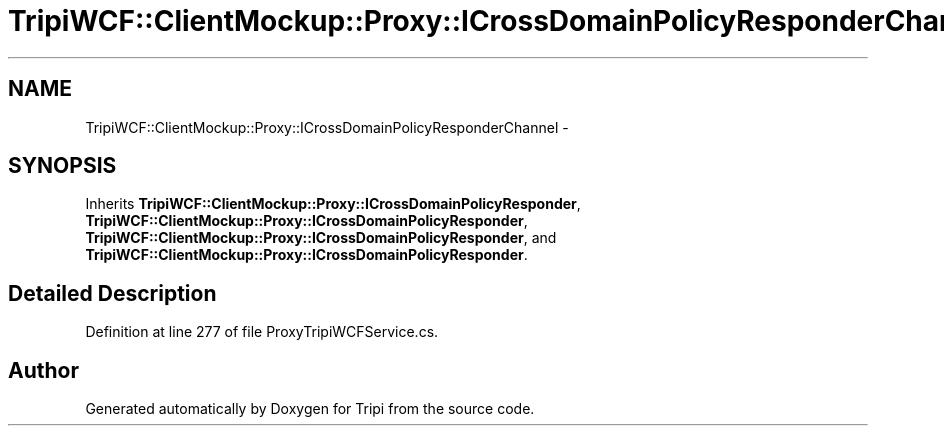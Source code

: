 .TH "TripiWCF::ClientMockup::Proxy::ICrossDomainPolicyResponderChannel" 3 "18 Feb 2010" "Version revision 98" "Tripi" \" -*- nroff -*-
.ad l
.nh
.SH NAME
TripiWCF::ClientMockup::Proxy::ICrossDomainPolicyResponderChannel \- 
.SH SYNOPSIS
.br
.PP
.PP
Inherits \fBTripiWCF::ClientMockup::Proxy::ICrossDomainPolicyResponder\fP, \fBTripiWCF::ClientMockup::Proxy::ICrossDomainPolicyResponder\fP, \fBTripiWCF::ClientMockup::Proxy::ICrossDomainPolicyResponder\fP, and \fBTripiWCF::ClientMockup::Proxy::ICrossDomainPolicyResponder\fP.
.SH "Detailed Description"
.PP 
Definition at line 277 of file ProxyTripiWCFService.cs.

.SH "Author"
.PP 
Generated automatically by Doxygen for Tripi from the source code.

